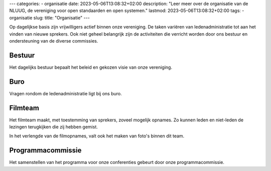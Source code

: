---
categories:
- organisatie
date: 2023-05-06T13:08:32+02:00
description: "Leer meer over de organisatie van de NLUUG, de vereniging voor open standaarden en open systemen."
lastmod: 2023-05-06T13:08:32+02:00
tags:
- organisatie
slug:
title: "Organisatie"
---

Op dagelijkse basis zijn vrijwilligers actief binnen onze vereniging. De taken variëren van ledenadministratie tot aan het vinden van nieuwe sprekers. Ook niet geheel belangrijk zijn de activiteiten die verricht worden door ons bestuur en ondersteuning van de diverse commissies.

Bestuur
-------
Het dagelijks bestuur bepaalt het beleid en gekozen visie van onze vereniging.

Buro
----
Vragen rondom de ledenadministratie ligt bij ons buro.

Filmteam
--------
Het filmteam maakt, met toestemming van sprekers, zoveel mogelijk opnames. Zo kunnen leden en niet-leden de lezingen terugkijken die zij hebben gemist.

In het verlengde van de filmopnames, valt ook het maken van foto's binnen dit team.

Programmacommissie
------------------
Het samenstellen van het programma voor onze conferenties gebeurt door onze programmacommissie.

